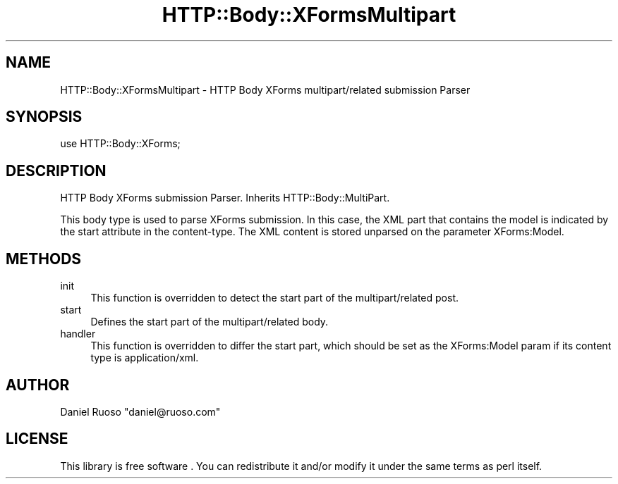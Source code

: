 .\" -*- mode: troff; coding: utf-8 -*-
.\" Automatically generated by Pod::Man 5.01 (Pod::Simple 3.43)
.\"
.\" Standard preamble:
.\" ========================================================================
.de Sp \" Vertical space (when we can't use .PP)
.if t .sp .5v
.if n .sp
..
.de Vb \" Begin verbatim text
.ft CW
.nf
.ne \\$1
..
.de Ve \" End verbatim text
.ft R
.fi
..
.\" \*(C` and \*(C' are quotes in nroff, nothing in troff, for use with C<>.
.ie n \{\
.    ds C` ""
.    ds C' ""
'br\}
.el\{\
.    ds C`
.    ds C'
'br\}
.\"
.\" Escape single quotes in literal strings from groff's Unicode transform.
.ie \n(.g .ds Aq \(aq
.el       .ds Aq '
.\"
.\" If the F register is >0, we'll generate index entries on stderr for
.\" titles (.TH), headers (.SH), subsections (.SS), items (.Ip), and index
.\" entries marked with X<> in POD.  Of course, you'll have to process the
.\" output yourself in some meaningful fashion.
.\"
.\" Avoid warning from groff about undefined register 'F'.
.de IX
..
.nr rF 0
.if \n(.g .if rF .nr rF 1
.if (\n(rF:(\n(.g==0)) \{\
.    if \nF \{\
.        de IX
.        tm Index:\\$1\t\\n%\t"\\$2"
..
.        if !\nF==2 \{\
.            nr % 0
.            nr F 2
.        \}
.    \}
.\}
.rr rF
.\" ========================================================================
.\"
.IX Title "HTTP::Body::XFormsMultipart 3"
.TH HTTP::Body::XFormsMultipart 3 2015-01-29 "perl v5.38.2" "User Contributed Perl Documentation"
.\" For nroff, turn off justification.  Always turn off hyphenation; it makes
.\" way too many mistakes in technical documents.
.if n .ad l
.nh
.SH NAME
HTTP::Body::XFormsMultipart \- HTTP Body XForms multipart/related submission Parser
.SH SYNOPSIS
.IX Header "SYNOPSIS"
.Vb 1
\&    use HTTP::Body::XForms;
.Ve
.SH DESCRIPTION
.IX Header "DESCRIPTION"
HTTP Body XForms submission Parser. Inherits HTTP::Body::MultiPart.
.PP
This body type is used to parse XForms submission. In this case, the
XML part that contains the model is indicated by the start attribute
in the content-type. The XML content is stored unparsed on the
parameter XForms:Model.
.SH METHODS
.IX Header "METHODS"
.IP init 4
.IX Item "init"
This function is overridden to detect the start part of the
multipart/related post.
.IP start 4
.IX Item "start"
Defines the start part of the multipart/related body.
.IP handler 4
.IX Item "handler"
This function is overridden to differ the start part, which should be
set as the XForms:Model param if its content type is application/xml.
.SH AUTHOR
.IX Header "AUTHOR"
Daniel Ruoso \f(CW\*(C`daniel@ruoso.com\*(C'\fR
.SH LICENSE
.IX Header "LICENSE"
This library is free software . You can redistribute it and/or modify 
it under the same terms as perl itself.
